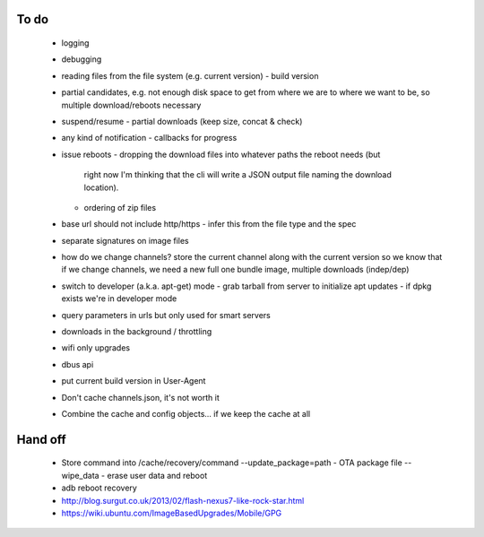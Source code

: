 To do
=====

 - logging
 - debugging
 - reading files from the file system (e.g. current version)
   - build version
 - partial candidates, e.g. not enough disk space to get from where we are to
   where we want to be, so multiple download/reboots necessary
 - suspend/resume
   - partial downloads (keep size, concat & check)
 - any kind of notification
   - callbacks for progress
 - issue reboots
   - dropping the download files into whatever paths the reboot needs (but
     right now I'm thinking that the cli will write a JSON output file naming
     the download location).
   - ordering of zip files
 - base url should not include http/https
   - infer this from the file type and the spec
 - separate signatures on image files
 - how do we change channels?  store the current channel along with the
   current version so we know that if we change channels, we need a new full
   one bundle image, multiple downloads (indep/dep)
 - switch to developer (a.k.a. apt-get) mode
   - grab tarball from server to initialize apt updates
   - if dpkg exists we're in developer mode
 - query parameters in urls but only used for smart servers
 - downloads in the background / throttling
 - wifi only upgrades
 - dbus api
 - put current build version in User-Agent
 - Don't cache channels.json, it's not worth it
 - Combine the cache and config objects... if we keep the cache at all


Hand off
========
 - Store command into /cache/recovery/command
   --update_package=path  - OTA package file
   --wipe_data - erase user data and reboot
 - adb reboot recovery
 - http://blog.surgut.co.uk/2013/02/flash-nexus7-like-rock-star.html
 - https://wiki.ubuntu.com/ImageBasedUpgrades/Mobile/GPG
